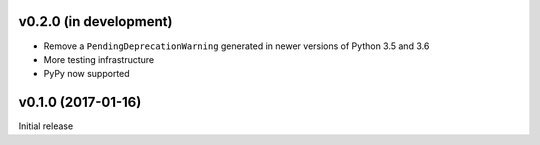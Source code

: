 v0.2.0 (in development)
-----------------------
- Remove a ``PendingDeprecationWarning`` generated in newer versions of Python
  3.5 and 3.6
- More testing infrastructure
- PyPy now supported

v0.1.0 (2017-01-16)
-------------------
Initial release
